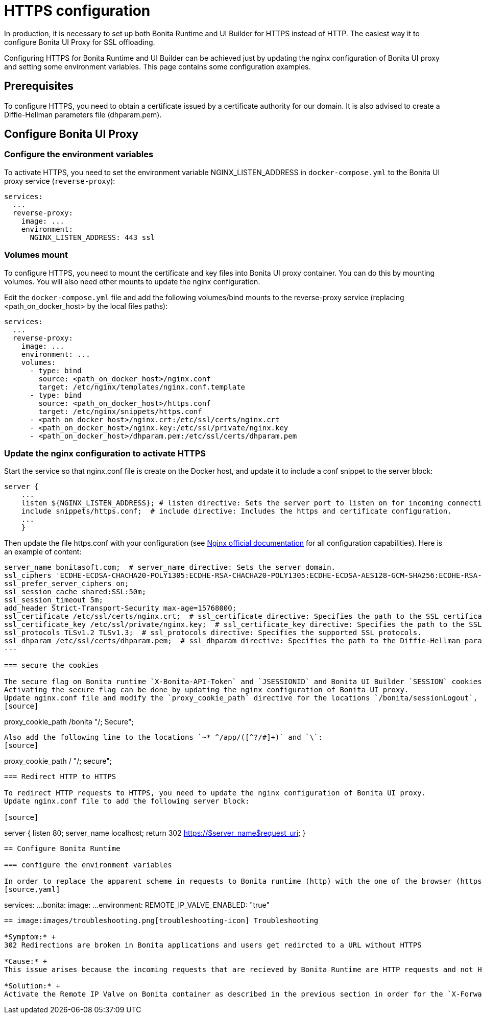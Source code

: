 = HTTPS configuration
:page-aliases: applications:how-to-configure-https.adoc
:description: In production, it is necessary to set up both Bonita Runtime and UI Builder for HTTPS instead of HTTP. The easiest way it to configure Bonita UI Proxy for SSL offloading.

{description}

Configuring HTTPS for Bonita Runtime and UI Builder can be achieved just by updating the nginx configuration of Bonita UI proxy and setting some environment variables. This page contains some configuration  examples.

== Prerequisites

To configure HTTPS, you need to obtain a certificate issued by a certificate authority for our domain. It is also advised to create a Diffie-Hellman parameters file (dhparam.pem).

== Configure Bonita UI Proxy

=== Configure the environment variables

To activate HTTPS, you need to set the environment variable NGINX_LISTEN_ADDRESS in `docker-compose.yml` to the Bonita UI proxy service (`reverse-proxy`):

[source,yaml]
----
services:
  ...
  reverse-proxy:
    image: ...
    environment:
      NGINX_LISTEN_ADDRESS: 443 ssl
----

=== Volumes mount

To configure HTTPS, you need to mount the certificate and key files into Bonita UI proxy container. You can do this by mounting volumes.
You will also need other mounts to update the nginx configuration.

Edit the `docker-compose.yml` file and add the following volumes/bind mounts to the reverse-proxy service (replacing <path_on_docker_host> by the local files paths):

[source,yaml]
----
services:
  ...
  reverse-proxy:
    image: ...
    environment: ...
    volumes:
      - type: bind
        source: <path_on_docker_host>/nginx.conf
        target: /etc/nginx/templates/nginx.conf.template
      - type: bind
        source: <path_on_docker_host>/https.conf
        target: /etc/nginx/snippets/https.conf
      - <path_on_docker_host>/nginx.crt:/etc/ssl/certs/nginx.crt
      - <path_on_docker_host>/nginx.key:/etc/ssl/private/nginx.key
      - <path_on_docker_host>/dhparam.pem:/etc/ssl/certs/dhparam.pem
----

=== Update the nginx configuration to activate HTTPS

Start the service so that nginx.conf file is create on the Docker host, and update it to include a conf snippet to the server block:

[source]
----
server {
    ...
    listen ${NGINX_LISTEN_ADDRESS}; # listen directive: Sets the server port to listen on for incoming connections.
    include snippets/https.conf;  # include directive: Includes the https and certificate configuration.
    ...
    }
----

Then update the file https.conf with your configuration (see http://nginx.org/en/docs/http/ngx_http_ssl_module.html[Nginx official documentation] for all configuration capabilities). Here is an example of content:

[source]
----
server_name bonitasoft.com;  # server_name directive: Sets the server domain.
ssl_ciphers 'ECDHE-ECDSA-CHACHA20-POLY1305:ECDHE-RSA-CHACHA20-POLY1305:ECDHE-ECDSA-AES128-GCM-SHA256:ECDHE-RSA-AES128-GCM-SHA256:ECDHE-ECDSA-AES256-GCM-SHA384:ECDHE-RSA-AES256-GCM-SHA384:DHE-RSA-AES128-GCM-SHA256:DHE-RSA-AES256-GCM-SHA384:ECDHE-ECDSA-AES128-SHA256:ECDHE-RSA-AES128-SHA256:ECDHE-ECDSA-AES128-SHA:ECDHE-RSA-AES256-SHA384:ECDHE-RSA-AES128-SHA:ECDHE-ECDSA-AES256-SHA384:ECDHE-ECDSA-AES256-SHA:ECDHE-RSA-AES256-SHA:DHE-RSA-AES128-SHA256:DHE-RSA-AES128-SHA:DHE-RSA-AES256-SHA256:DHE-RSA-AES256-SHA:ECDHE-ECDSA-DES-CBC3-SHA:ECDHE-RSA-DES-CBC3-SHA:EDH-RSA-DES-CBC3-SHA:AES128-GCM-SHA256:AES256-GCM-SHA384:AES128-SHA256:AES256-SHA256:AES128-SHA:AES256-SHA:DES-CBC3-SHA:!DSS';
ssl_prefer_server_ciphers on;
ssl_session_cache shared:SSL:50m;
ssl_session_timeout 5m;
add_header Strict-Transport-Security max-age=15768000;
ssl_certificate /etc/ssl/certs/nginx.crt;  # ssl_certificate directive: Specifies the path to the SSL certificate.
ssl_certificate_key /etc/ssl/private/nginx.key;  # ssl_certificate_key directive: Specifies the path to the SSL certificate key.
ssl_protocols TLSv1.2 TLSv1.3;  # ssl_protocols directive: Specifies the supported SSL protocols.
ssl_dhparam /etc/ssl/certs/dhparam.pem;  # ssl_dhparam directive: Specifies the path to the Diffie-Hellman parameter file.
---

=== secure the cookies

The secure flag on Bonita runtime `X-Bonita-API-Token` and `JSESSIONID` and Bonita UI Builder `SESSION` cookies should be set when using HTTPS.
Activating the secure flag can be done by updating the nginx configuration of Bonita UI proxy.
Update nginx.conf file and modify the `proxy_cookie_path` directive for the locations `/bonita/sessionLogout`, `/bonita/` and `/bonita/authservice` as such:
[source]
----
proxy_cookie_path /bonita "/; Secure";
----
Also add the following line to the locations `~* ^/app/([^?/#]+)` and `\`:
[source]
----
proxy_cookie_path / "/; secure";
----

=== Redirect HTTP to HTTPS

To redirect HTTP requests to HTTPS, you need to update the nginx configuration of Bonita UI proxy.
Update nginx.conf file to add the following server block:

[source]
----
server {
    listen 80;
    server_name localhost;
    return 302 https://$server_name$request_uri;
}
----

== Configure Bonita Runtime

=== configure the environment variables

In order to replace the apparent scheme in requests to Bonita runtime (http) with the one of the browser (https), you need to set the environment variable `REMOTE_IP_VALVE_ENABLED: "true"` in the Bonita Runtime service in the `docker-compose.yml` file:
[source,yaml]
----
services:
  ...
  bonita:
    image: ...
    environment:
      REMOTE_IP_VALVE_ENABLED: "true"
----

== image:images/troubleshooting.png[troubleshooting-icon] Troubleshooting

*Symptom:* +
302 Redirections are broken in Bonita applications and users get redircted to a URL without HTTPS

*Cause:* +
This issue arises because the incoming requests that are recieved by Bonita Runtime are HTTP requests and not HTTPS (since the reverse proxy is used for SSL offloading)

*Solution:* +
Activate the Remote IP Valve on Bonita container as described in the previous section in order for the `X-Forwarded-...` headers to be retrieved as request headers by Bonita Runtime.



